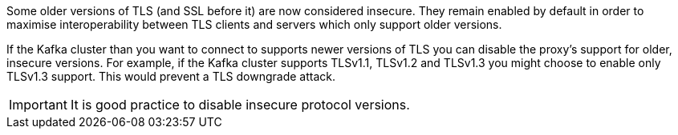 :_mod-docs-content-type: SNIPPET

Some older versions of TLS (and SSL before it) are now considered insecure.
They remain enabled by default in order to maximise interoperability between TLS clients and servers which only support older versions.

If the Kafka cluster than you want to connect to supports newer versions of TLS you can disable the proxy's support for older, insecure versions.
For example, if the Kafka cluster supports TLSv1.1, TLSv1.2 and TLSv1.3 you might choose to enable only TLSv1.3 support.
This would prevent a TLS downgrade attack.

IMPORTANT: It is good practice to disable insecure protocol versions.